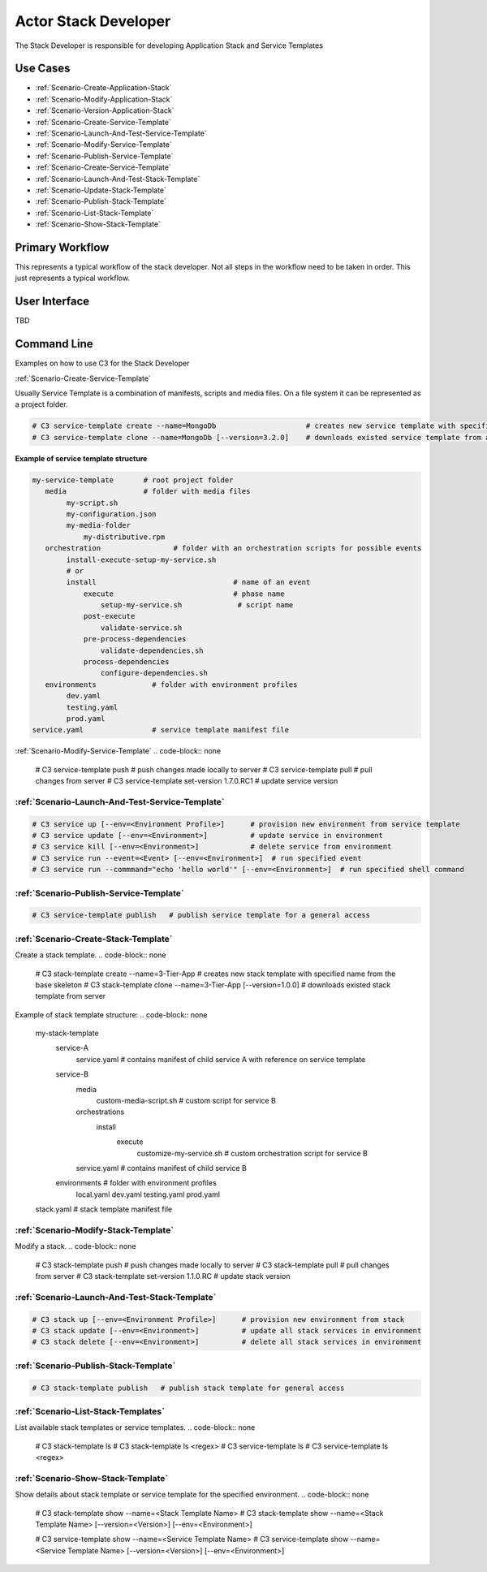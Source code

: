 .. _Actor-Stack-Developer:

Actor Stack Developer
=====================
The Stack Developer is responsible for developing Application Stack and Service Templates

Use Cases
---------

.. image:: UseCases.png

* :ref:`Scenario-Create-Application-Stack`
* :ref:`Scenario-Modify-Application-Stack`
* :ref:`Scenario-Version-Application-Stack`
* :ref:`Scenario-Create-Service-Template`
* :ref:`Scenario-Launch-And-Test-Service-Template`
* :ref:`Scenario-Modify-Service-Template`
* :ref:`Scenario-Publish-Service-Template`
* :ref:`Scenario-Create-Service-Template`
* :ref:`Scenario-Launch-And-Test-Stack-Template`
* :ref:`Scenario-Update-Stack-Template`
* :ref:`Scenario-Publish-Stack-Template`
* :ref:`Scenario-List-Stack-Template`
* :ref:`Scenario-Show-Stack-Template`

Primary Workflow
----------------

.. image:: Workflow.png

This represents a typical workflow of the stack developer. Not all steps in the workflow need
to be taken in order. This just represents a typical workflow.

User Interface
--------------

TBD

Command Line
------------
Examples on how to use C3 for the Stack Developer

:ref:`Scenario-Create-Service-Template`

Usually Service Template is a combination of manifests, scripts and media files.
On a file system it can be represented as a project folder.

.. code-block:: none

    # C3 service-template create --name=MongoDb                     # creates new service template with specified name from the base skeleton
    # C3 service-template clone --name=MongoDb [--version=3.2.0]    # downloads existed service template from a server


**Example of service template structure**

.. code-block:: none

    my-service-template       # root project folder
       media                  # folder with media files
            my-script.sh
            my-configuration.json
            my-media-folder
                my-distributive.rpm
       orchestration                 # folder with an orchestration scripts for possible events
            install-execute-setup-my-service.sh
            # or
            install                                # name of an event
                execute                            # phase name
                    setup-my-service.sh             # script name
                post-execute
                    validate-service.sh
                pre-process-dependencies
                    validate-dependencies.sh
                process-dependencies
                    configure-dependencies.sh
       environments             # folder with environment profiles
            dev.yaml
            testing.yaml
            prod.yaml
    service.yaml                # service template manifest file


:ref:`Scenario-Modify-Service-Template`
.. code-block:: none

    # C3 service-template push   # push changes made locally to server
    # C3 service-template pull   # pull changes from server
    # C3 service-template set-version 1.7.0.RC1   # update service version


:ref:`Scenario-Launch-And-Test-Service-Template`
~~~~~~~~~~~~~~~~~~~~~~~~~~~~~~~~~~~~~~~~~~~~~~~~

.. code-block:: none

    # C3 service up [--env=<Environment Profile>]      # provision new environment from service template
    # C3 service update [--env=<Environment>]          # update service in environment
    # C3 service kill [--env=<Environment>]            # delete service from environment
    # C3 service run --event=<Event> [--env=<Environment>]  # run specified event
    # C3 service run --commmand="echo 'hello world'" [--env=<Environment>]  # run specified shell command


:ref:`Scenario-Publish-Service-Template`
~~~~~~~~~~~~~~~~~~~~~~~~~~~~~~~~~~~~~~~~

.. code-block:: none

    # C3 service-template publish   # publish service template for a general access


:ref:`Scenario-Create-Stack-Template`
~~~~~~~~~~~~~~~~~~~~~~~~~~~~~~~~~~~~~
Create a stack template.
.. code-block:: none

    # C3 stack-template create --name=3-Tier-App                   # creates new stack template with specified name from the base skeleton
    # C3 stack-template clone --name=3-Tier-App [--version=1.0.0]  # downloads existed stack template from server


Example of stack template structure:
.. code-block:: none

    my-stack-template
        service-A
            service.yaml                    # contains manifest of child service A with reference on service template
        service-B
            media
                custom-media-script.sh      # custom script for service B
            orchestrations
                install
                    execute
                        customize-my-service.sh  # custom orchestration script for service B
            service.yaml                     # contains manifest of child service B
        environments                        # folder with environment profiles
            local.yaml
            dev.yaml
            testing.yaml
            prod.yaml
    stack.yaml                              # stack template manifest file


:ref:`Scenario-Modify-Stack-Template`
~~~~~~~~~~~~~~~~~~~~~~~~~~~~~~~~~~~~~
Modify a stack.
.. code-block:: none

    # C3 stack-template push   # push changes made locally to server
    # C3 stack-template pull   # pull changes from server
    # C3 stack-template set-version 1.1.0.RC   # update stack version


:ref:`Scenario-Launch-And-Test-Stack-Template`
~~~~~~~~~~~~~~~~~~~~~~~~~~~~~~~~~~~~~~~~~~~~~~
.. code-block:: none

    # C3 stack up [--env=<Environment Profile>]      # provision new environment from stack
    # C3 stack update [--env=<Environment>]          # update all stack services in environment
    # C3 stack delete [--env=<Environment>]          # delete all stack services in environment


:ref:`Scenario-Publish-Stack-Template`
~~~~~~~~~~~~~~~~~~~~~~~~~~~~~~~~~~~~~~
.. code-block:: none

    # C3 stack-template publish   # publish stack template for general access


:ref:`Scenario-List-Stack-Templates`
~~~~~~~~~~~~~~~~~~~~~~~~~~~~~~~~~~~~
List available stack templates or service templates.
.. code-block:: none

    # C3 stack-template ls
    # C3 stack-template ls <regex>
    # C3 service-template ls
    # C3 service-template ls <regex>


:ref:`Scenario-Show-Stack-Template`
~~~~~~~~~~~~~~~~~~~~~~~~~~~~~~~~~~~
Show details about stack template or service template for the specified environment.
.. code-block:: none

    # C3 stack-template show --name=<Stack Template Name>
    # C3 stack-template show --name=<Stack Template Name> [--version=<Version>] [--env=<Environment>]

    # C3 service-template show --name=<Service Template Name>
    # C3 service-template show --name=<Service Template Name> [--version=<Version>] [--env=<Environment>]

